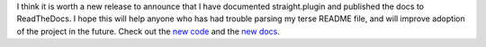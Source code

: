 I think it is worth a new release to announce that I have documented
straight.plugin and published the docs to ReadTheDocs. I hope this will
help anyone who has had trouble parsing my terse README file, and will
improve adoption of the project in the future.
Check out the `new
code <https://github.com/ironfroggy/straight.plugin>`__ and the `new
docs <http://straightplugin.readthedocs.org/en/latest/index.html>`__.

